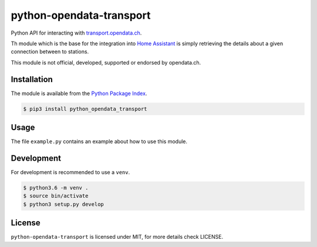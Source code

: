 python-opendata-transport
=========================

Python API for interacting with `transport.opendata.ch <http://transport.opendata.ch/>`_.

Th module which is the base for the integration into `Home Assistant <https://home-assistant.io>`_
is simply retrieving the details about a given connection between to stations.

This module is not official, developed, supported or endorsed by opendata.ch.

Installation
------------

The module is available from the `Python Package Index <https://pypi.python.org/pypi>`_.

.. code:: bash

    $ pip3 install python_opendata_transport

Usage
-----

The file ``example.py`` contains an example about how to use this module.

Development
-----------

For development is recommended to use a ``venv``.

.. code:: bash

    $ python3.6 -m venv .
    $ source bin/activate
    $ python3 setup.py develop

License
-------

``python-opendata-transport`` is licensed under MIT, for more details check LICENSE.
